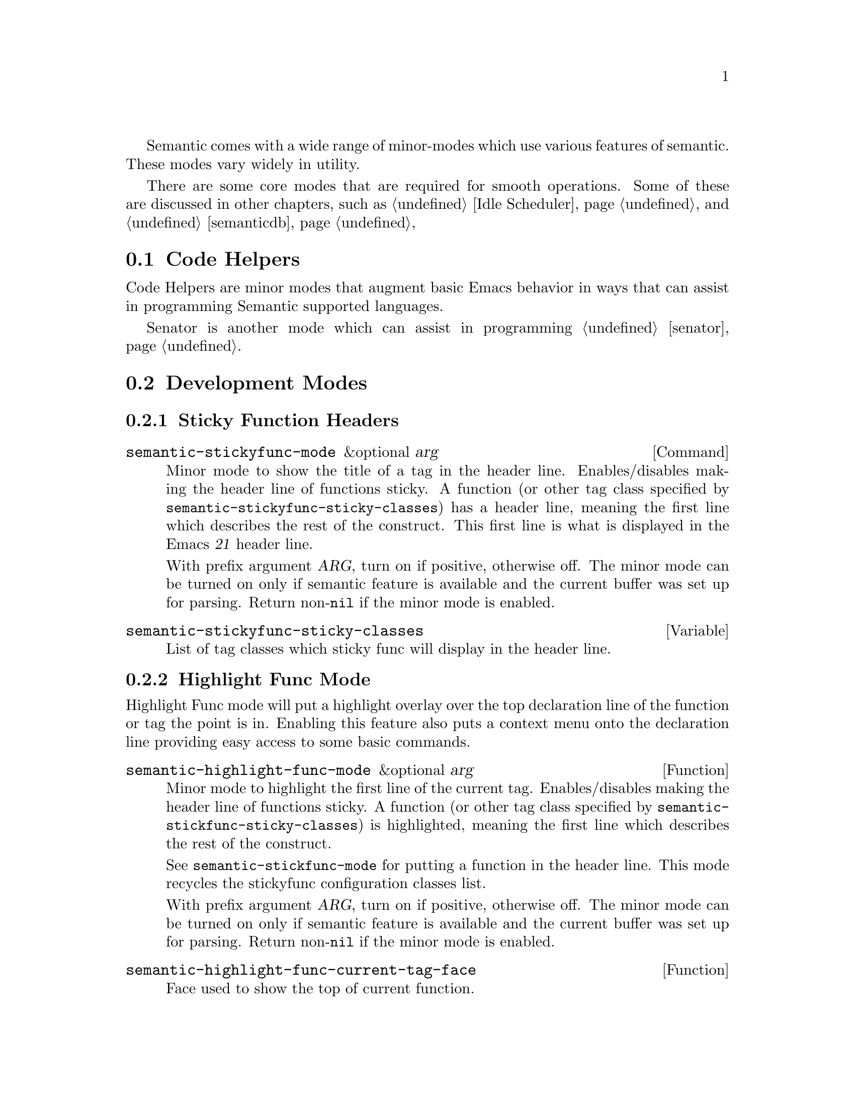 @ignore
@node Semantic Minor Modes
@chapter Semantic Minor Modes
@end ignore

Semantic comes with a wide range of minor-modes which use various
features of semantic.  These modes vary widely in utility.

There are some core modes that are required for smooth operations.
Some of these are discussed in other chapters, such as @ref{Idle
Scheduler}, and @ref{semanticdb}

@menu
* Code Helpers::        Modes for assisting in authoring code.
* Development Modes::   Modes for assisting in developing/debugging Semantic.
@end menu

@node Code Helpers
@section Code Helpers

Code Helpers are minor modes that augment basic Emacs behavior in ways
that can assist in programming Semantic supported languages.

@menu
* Sticky Function Mode::
* Highlight Func Mode::
* Local Symbol Highlight Mode::
* Tag Decoration Mode::
* MRU Bookmarks Mode::
* Breadcrumbs Mode::
@end menu

Senator is another mode which can assist in programming @ref{senator}.

@node Development Modes
@section Development Modes

@menu
* Highlight Edits Mode::
* Parser State::
* Unmatched Syntax Highlighting::
@end menu

@node Sticky Function Mode
@subsection Sticky Function Headers

@deffn Command semantic-stickyfunc-mode &optional arg
Minor mode to show the title of a tag in the header line.
Enables/disables making the header line of functions sticky.
A function (or other tag class specified by
@code{semantic-stickyfunc-sticky-classes}) has a header line, meaning the
first line which describes the rest of the construct.  This first
line is what is displayed in the Emacs @var{21} header line.

With prefix argument @var{ARG}, turn on if positive, otherwise off.  The
minor mode can be turned on only if semantic feature is available and
the current buffer was set up for parsing.  Return non-@code{nil} if the
minor mode is enabled.
@end deffn

@defvar semantic-stickyfunc-sticky-classes
List of tag classes which sticky func will display in the header line.
@end defvar

@node Highlight Func Mode
@subsection Highlight Func Mode
@cindex semantic-highlight-func-mode

Highlight Func mode will put a highlight overlay over the top
declaration line of the function or tag the point is in.  Enabling
this feature also puts a context menu onto the declaration line
providing easy access to some basic commands.

@defun semantic-highlight-func-mode &optional arg
@anchor{semantic-highlight-func-mode}
Minor mode to highlight the first line of the current tag.
Enables/disables making the header line of functions sticky.
A function (or other tag class specified by
@code{semantic-stickfunc-sticky-classes}) is highlighted, meaning the
first line which describes the rest of the construct.

See @code{semantic-stickfunc-mode} for putting a function in the
header line.  This mode recycles the stickyfunc configuration
classes list.

With prefix argument @var{ARG}, turn on if positive, otherwise off.  The
minor mode can be turned on only if semantic feature is available and
the current buffer was set up for parsing.  Return non-@code{nil} if the
minor mode is enabled.
@end defun

@defun semantic-highlight-func-current-tag-face
@anchor{semantic-highlight-func-current-tag-face}
Face used to show the top of current function.
@end defun

@node Local Symbol Highlight Mode
@subsection Local Symbol Highlight Mode
@cindex semantic-idle-local-symbol-highlight

Highlight Local Symbol Mode will put a highlight overlay over
references to the symbol under point.  Within the context of the
function or method body point is in, all occurances of that symbol
will be highlighted.  Each location will be analyzed to make sure it
is the same as the location where point is.

Unlike @ref{Highlight Func Mode} which lighlights the tag the point is
in, this highlights uses of the symbol the point is in.  Note that the
``current tag'' is an entity that may contain code that the point is
in.  A symbol is a single word or symbol under point.

@defun semantic-idle-symbol-highlight-face
@anchor{semantic-idle-symbol-highlight-face}
Face used for the highlighting local symbols.
@end defun

@node Tag Decoration Mode
@subsection Tag Decoration Mode
@cindex semantic-decoration-mode

Decoration mode is a harness that allows any parsed tag to be
decorated based on some arbitrary feature of that tag.  Decoration
mode is actually a full harness for providing any kind of decoration
on a tag based on a prefix function.

@deffn Command semantic-decoration-mode &optional arg
@anchor{semantic-decoration-mode}
Minor mode for decorating tags.
Decorations are specified in @code{semantic-decoration-styles}.
You can define new decoration styles with
@dfn{define-semantic-decoration-style}.
With prefix argument @var{arg}, turn on if positive, otherwise off.  The
minor mode can be turned on only if semantic feature is available and
the current buffer was set up for parsing.  Return non-@code{nil} if the
minor mode is enabled.
@end deffn

To enable or disable specific decorations, you can use this function:

@deffn Command semantic-toggle-decoration-style name &optional arg
@anchor{semantic-toggle-decoration-style}
Turn on/off the decoration style with @var{name}.
Decorations are specified in @code{semantic-decoration-styles}.
With prefix argument @var{arg}, turn on if positive, otherwise off.
Return non-@code{nil} if the decoration style is enabled.
@end deffn

@subsubsection Available decoration modes

There are several decoration modes that comes with semantic.

@defun Command semantic-tag-boundary-mode &optional arg
Place an overline in front of each long tag.

@deffn Option semantic-tag-boundary-face
@anchor{semantic-tag-boundary-face}
Face used to show long tags in.
Used by decoration style: @code{semantic-tag-boundary}.
@end deffn

@end defun


@defun Command semantic-decoration-on-private-members-mode &optional arg
Highlight class members that are designated as PRIVATE access.

@deffn Option semantic-decoration-on-private-members-face
@anchor{semantic-decoration-on-private-members-face}
Face used to show privately scoped tags in.
Used by the decoration style: @code{semantic-decoration-on-private-members}.
@end deffn
@end defun

@defun Command semantic-decoration-on-protected-members-mode &optional arg
Highlight class members that are designated as PROTECTED access.

@deffn Option semantic-decoration-on-protected-members-face
@anchor{semantic-decoration-on-protected-members-face}
Face used to show protected scoped tags in.
Used by the decoration style: @code{semantic-decoration-on-protected-members}.
@end deffn
@end defun

@deffn Command semantic-decoration-on-includes  &optional arg
Highlight class members that are includes.
This mode provides a nice context menu on the include statements.
Use the menus to ask questions and get help on configuring semantic.

@deffn Option semantic-decoration-on-includes
@anchor{semantic-decoration-on-includes}
Overlay Face used on includes that are not in some other state.
Used by the decoration style: @code{semantic-decoration-on-includes}.
@end deffn

@deffn Option semantic-decoration-on-unknown-includes
@anchor{semantic-decoration-on-unknown-includes}
Face used to show includes that cannot be found.
Used by the decoration style: @code{semantic-decoration-on-unknown-includes}.
@end deffn

@deffn Option semantic-decoration-on-unparsed-includes
@anchor{semantic-decoration-on-unparsed-includes}
Face used to show includes that have not yet been parsed.
Used by the decoration style: @code{semantic-decoration-on-unparsed-includes}.
@end deffn

@end deffn

@subsubsection Create New Decoration Modes

You can create new types of decorations using the following function:

@defun define-semantic-decoration-style name doc &rest flags
@anchor{define-semantic-decoration-style}
Define a new decoration style with @var{name}.
@var{doc} is a documentation string describing the decoration style @var{name}.
It is appended to auto-generated doc strings.
An Optional list of @var{flags} can also be specified.  Flags are:
  @code{:enabled} <value>  - specify the default enabled value for @var{name}.


This defines two new overload functions respectively called @code{NAME-p}
and @code{NAME-highlight}, for which you must provide a default
implementation in respectively the functions @code{NAME-p-default} and
@code{NAME-highlight-default}.  Those functions are passed a tag.  @code{NAME-p}
must return non-@code{nil} to indicate that the tag should be decorated by
@code{NAME-highlight}.

To put primary decorations on a tag @code{NAME-highlight} must use
functions like @dfn{semantic-set-tag-face}, @dfn{semantic-set-tag-intangible},
etc., found in the semantic-decorate library.

To add other kind of decorations on a tag, @code{NAME-highlight} must use
@dfn{semantic-decorate-tag}, and other functions of the semantic
decoration @var{api} found in this library.
@end defun


@node MRU Bookmarks Mode
@subsection MRU Bookmarks Mode
@cindex semantic-mru-bookmark-mode

MRU stands for Most Recently Used.  Semantic MRU Bookmarks track the
tags you edit and maintain a ring of things you've been working on.
You can then switch back to tags you've worked on recently by name.

@deffn Command semantic-mru-bookmark-mode &optional arg
@anchor{semantic-mru-bookmark-mode}
Minor mode for tracking tag-based bookmarks automatically.
Tag based bookmarks a tracked based on editing and viewing habits
and can then be navigated via the @var{mru} bookmark keymap.

With prefix argument @var{arg}, turn on if positive, otherwise off.  The
minor mode can be turned on only if semantic feature is available and
the current buffer was set up for parsing.  Return non-@code{nil} if the
minor mode is enabled.
@end deffn

Once this mode is enabled, any edit, or mark setting will add the
current tag to your MRU bookmark ring.

@table @kbd
@item C-x B
This keysequence is like @code{switch-to-buffer}, but uses a capital
@kbd{B} instead of lower case.  This lets you type in a tag name, or
use @kbd{M-p} and @kbd{M-n} to cycle through the bookmark list in
MRU order.
@end table

@node Breadcrumbs Mode
@subsection Breadcrumbs Mode

@deffn Command semantic-idle-breadcrumbs-mode &optional arg
Idle breadcrumbs mode displays the tag containing point and its
surrounding tags. The nesting structure of the tags is transformed into
path much like with directories and files in a filesystem but for
classes and members. This path is displayed in the header-line or
mode-line and updated when Emacs is idle.

With prefix argument @var{ARG}, turn on if positive, otherwise
off. Return non-@code{nil} if the minor mode is enabled.
@end deffn

Tags appearing in the breadcrumbs display expand into tooltips giving
additional information and are clickable. @kbd{mouse-1} directly jumps
to the clicked tag, while @kbd{mouse-2} brings up a popup-menu with
additional commands.

@deffn Option semantic-idle-breadcrumbs-display-function
@anchor{semantic-idle-breadcrumbs-display-function}
Specify how to display the tag under point in idle time. This function
should take a list of Semantic tags as its only argument. The tag are
sorted according to their nesting order, starting with the outermost
tag.
@end deffn

@deffn Option semantic-idle-breadcrumbs-format-tag-function
@anchor{semantic-idle-breadcrumbs-format-tag-function}
Function to call to format information about tag under point.  This
function should take a single argument, a Semantic tag, and return a
string to display. Some useful functions are found in
@dfn{semantic-format-tag-functions}.
@end deffn

@deffn Option semantic-idle-breadcrumbs-separator
@anchor{semantic-idle-breadcrumbs-separator}
Specify how to separate tags in the breadcrumbs string. An arbitrary
string or a mode-specific scope nesting string (like, for example, "::"
in C++, or "." in Java) can be used.
@end deffn

@deffn Option semantic-idle-breadcrumbs-header-line-prefix
@anchor{semantic-idle-breadcrumbs-header-line-prefix}
String used to indent the breadcrumbs string. Customize this string to
match the space used by scrollbars and fringe.
@end deffn

@node Highlight Edits Mode
@subsection Highlight Edits Mode

Highlight edits mode is useful mostly for debugging the incremental
parser.  As you change text, that effected text is highlighted, and
you can visual predict what actions the incremental parser will need
to make.

@deffn Command semantic-highlight-edits-mode &optional arg
Minor mode for highlighting changes made in a buffer.
Changes are tracked by semantic so that the incremental parser can work
properly.
With prefix argument @var{ARG}, turn on if positive, otherwise off.  The
minor mode can be turned on only if semantic feature is available and
the current buffer was set up for parsing.  Return non-@code{nil} if the
minor mode is enabled.
@end deffn

@deffn Face semantic-highlight-edits-face
Face used to show dirty tokens in @code{semantic-highlight-edits-mode}.
@end deffn

@node Parser State
@subsection Parser State

@deffn Command semantic-show-parser-state-mode &optional arg
Minor mode for displaying parser cache state in the modeline.
The cache can be in one of three states.  They are
Up to date, Partial reparse needed, and Full reparse needed.
The state is indicated in the modeline with the following characters:
@table @code
@item -
The cache is up to date.
@item !
The cache requires a full update.
@item ~
The cache needs to be incrementally parsed.
@item %
The buffer is not lexically parseable.
@item @@
Auto-parse in progress (not set here.)
@end table
With prefix argument @var{ARG}, turn on if positive, otherwise off.  The
minor mode can be turned on only if semantic feature is available and
the current buffer was set up for parsing.  Return non-@code{nil} if the
minor mode is enabled.
@end deffn

@node Unmatched Syntax Highlighting
@subsection Unmatched Syntax Highlighting

@deffn Command semantic-show-unmatched-syntax-mode &optional arg
Minor mode to highlight unmatched syntax tokens.
When a parser executes, some elements in the buffer may not match any
parser rules.  These text characters are considered unmatched syntax.
Often time, the display of unmatched syntax can expose coding
problems before the compiler is run.

With prefix argument @var{ARG}, turn on if positive, otherwise off.  The
minor mode can be turned on only if semantic feature is available and
the current buffer was set up for parsing.  Return non-@code{nil} if the
minor mode is enabled.

@kbd{C-c , `}		@dfn{semantic-show-unmatched-syntax-next}
@end deffn

@deffn Option semantic-unmatched-syntax-face
Face used to show unmatched-syntax in.
The face is used in  @dfn{semantic-show-unmatched-syntax-mode}.
@end deffn
